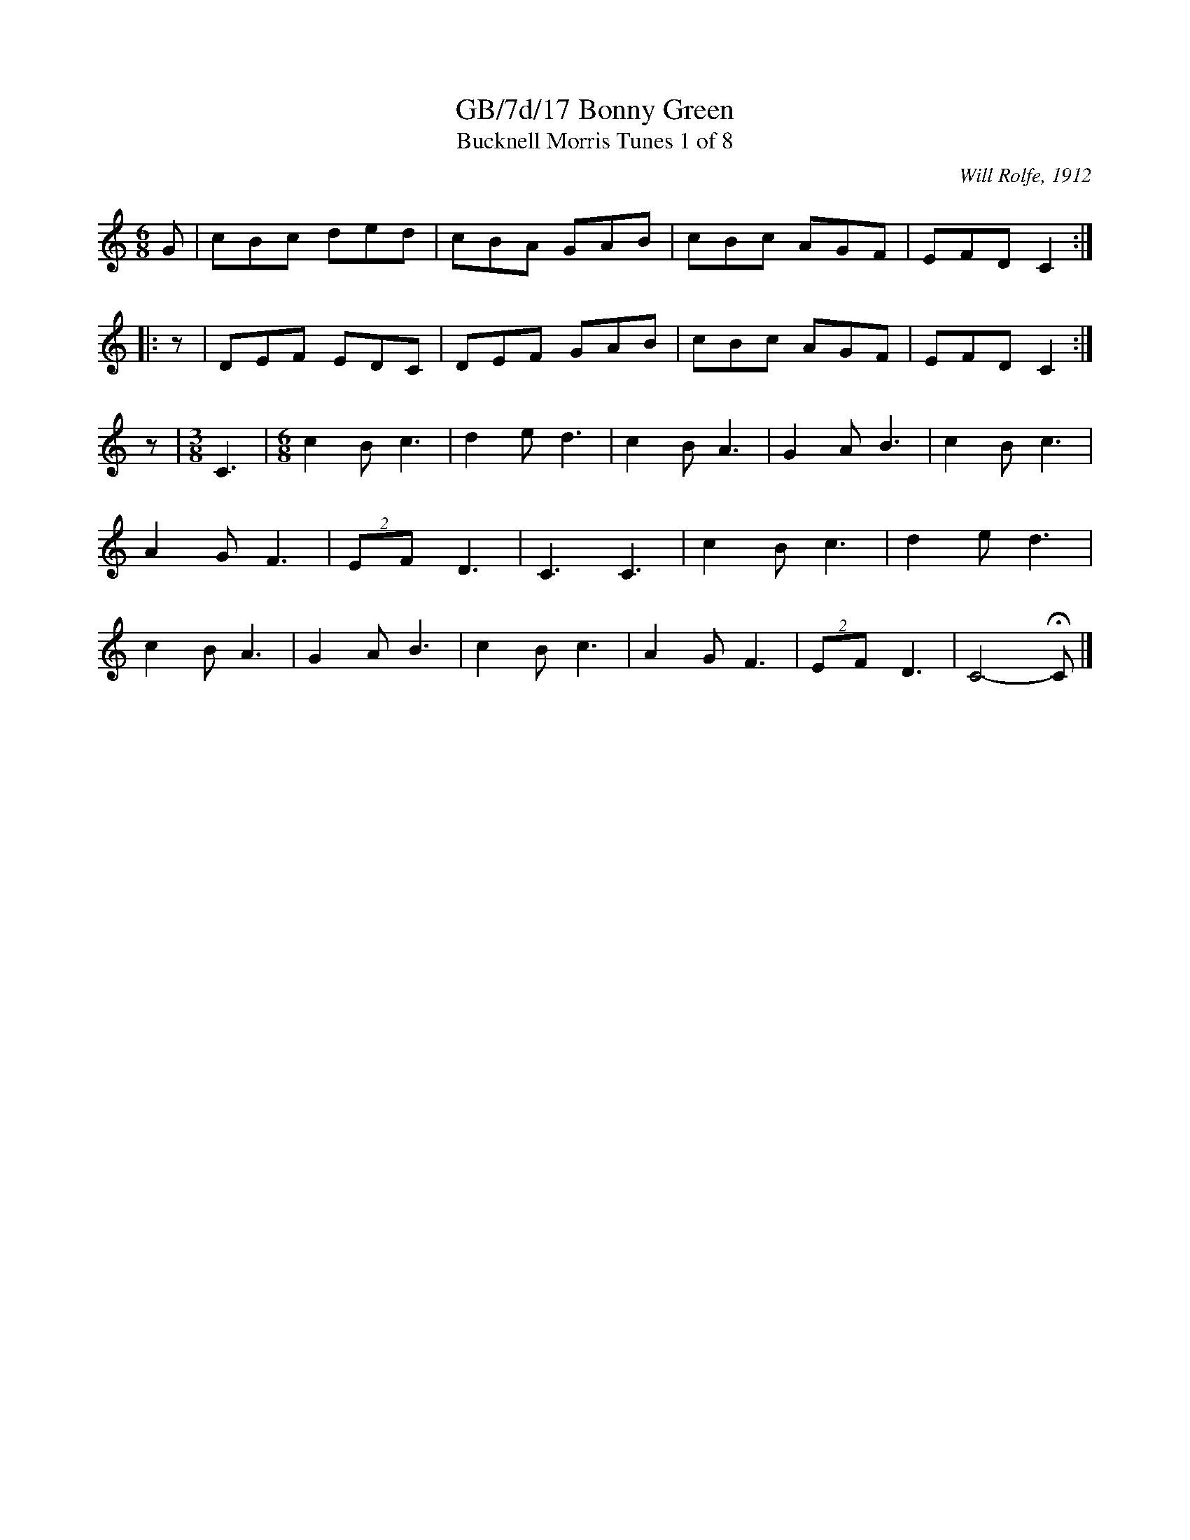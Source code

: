 X:17
T:GB/7d/17 Bonny Green
T:Bucknell Morris Tunes 1 of 8
C:Will Rolfe, 1912
L:1/8
M:6/8
I:linebreak $
Z:Lewis Jones <lewiswjones:yahoo.co.uk> and Simon Furey, tradtunes 2012-7-20
S:the Butterworth MSS
K:C
G |\
cBc ded | cBA GAB | cBc AGF | EFD C2 :: z | DEF EDC | DEF GAB | cBc AGF | EFD C2 :| z |
[M:3/8] C3 |[M:6/8] c2B c3 | d2e d3 | c2B A3 | G2A B3 | c2B c3 | A2G F3 | (2:3:2EF D3 |
C3 C3 | c2B c3 | d2e d3 | c2B A3 | G2A B3 | c2B c3 | A2G F3 | (2:3:2EF D3 | C4- !fermata!C |]
